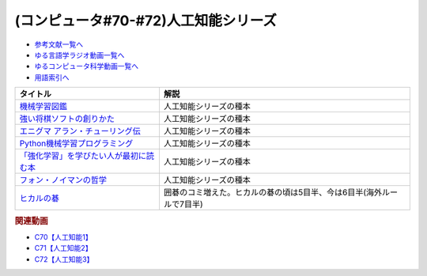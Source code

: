 .. _人工知能シリーズ参考文献:

.. :ref:`参考文献:人工知能シリーズ <人工知能シリーズ参考文献>`

(コンピュータ#70-#72)人工知能シリーズ
=============================================

* `参考文献一覧へ </reference/>`_ 
* `ゆる言語学ラジオ動画一覧へ </videos/yurugengo_radio_list.html>`_ 
* `ゆるコンピュータ科学動画一覧へ </videos/yurucomputer_radio_list.html>`_ 
* `用語索引へ </genindex.html>`_ 

.. raw:: html

  <!--機械学習図鑑--><a href="https://www.amazon.co.jp/%E8%A6%8B%E3%81%A6%E8%A9%A6%E3%81%97%E3%81%A6%E3%82%8F%E3%81%8B%E3%82%8B%E6%A9%9F%E6%A2%B0%E5%AD%A6%E7%BF%92%E3%82%A2%E3%83%AB%E3%82%B4%E3%83%AA%E3%82%BA%E3%83%A0%E3%81%AE%E4%BB%95%E7%B5%84%E3%81%BF-%E6%A9%9F%E6%A2%B0%E5%AD%A6%E7%BF%92%E5%9B%B3%E9%91%91-%E7%A7%8B%E5%BA%AD-%E4%BC%B8%E4%B9%9F/dp/4798155659?_encoding=UTF8&qid=1682679986&sr=8-1&linkCode=li1&tag=takaoutputblo-22&linkId=642bd716fe0ea2ef0f9c878b778a8bfc&language=ja_JP&ref_=as_li_ss_il" target="_blank"><img border="0" src="//ws-fe.amazon-adsystem.com/widgets/q?_encoding=UTF8&ASIN=4798155659&Format=_SL110_&ID=AsinImage&MarketPlace=JP&ServiceVersion=20070822&WS=1&tag=takaoutputblo-22&language=ja_JP" ></a><img src="https://ir-jp.amazon-adsystem.com/e/ir?t=takaoutputblo-22&language=ja_JP&l=li1&o=9&a=4798155659" width="1" height="1" border="0" alt="" style="border:none !important; margin:0px !important;" />
  <!--強い将棋ソフトの創りかた--><a href="https://www.amazon.co.jp/%E5%BC%B7%E3%81%84%E5%B0%86%E6%A3%8B%E3%82%BD%E3%83%95%E3%83%88%E3%81%AE%E5%89%B5%E3%82%8A%E3%81%8B%E3%81%9F-%E5%B1%B1%E5%B2%A1%E5%BF%A0%E5%A4%AB-ebook/dp/B09KNGV1QT?__mk_ja_JP=%E3%82%AB%E3%82%BF%E3%82%AB%E3%83%8A&crid=1S7PSWOHDF93O&keywords=%E5%BC%B7%E3%81%84%E5%B0%86%E6%A3%8B%E3%82%BD%E3%83%95%E3%83%88&qid=1682680022&sprefix=%E5%BC%B7%E3%81%84%E5%B0%86%E6%A3%8B%E3%82%BD%E3%83%95%E3%83%88%2Caps%2C171&sr=8-2&linkCode=li1&tag=takaoutputblo-22&linkId=a62361a41318954366916a7627927d96&language=ja_JP&ref_=as_li_ss_il" target="_blank"><img border="0" src="//ws-fe.amazon-adsystem.com/widgets/q?_encoding=UTF8&ASIN=B09KNGV1QT&Format=_SL110_&ID=AsinImage&MarketPlace=JP&ServiceVersion=20070822&WS=1&tag=takaoutputblo-22&language=ja_JP" ></a><img src="https://ir-jp.amazon-adsystem.com/e/ir?t=takaoutputblo-22&language=ja_JP&l=li1&o=9&a=B09KNGV1QT" width="1" height="1" border="0" alt="" style="border:none !important; margin:0px !important;" />
  <!--エニグマ アラン・チューリング伝--><a href="https://www.amazon.co.jp/%E3%82%A8%E3%83%8B%E3%82%B0%E3%83%9E-%E3%82%A2%E3%83%A9%E3%83%B3%E3%83%BB%E3%83%81%E3%83%A5%E3%83%BC%E3%83%AA%E3%83%B3%E3%82%B0%E4%BC%9D-%E4%B8%8A-%E3%82%A2%E3%83%B3%E3%83%89%E3%83%AB%E3%83%BC-%E3%83%9B%E3%83%83%E3%82%B8%E3%82%B9/dp/4326750537?&linkCode=li1&tag=takaoutputblo-22&linkId=6b2d77b7a6c38338acdc20d100a503af&language=ja_JP&ref_=as_li_ss_il" target="_blank"><img border="0" src="//ws-fe.amazon-adsystem.com/widgets/q?_encoding=UTF8&ASIN=4326750537&Format=_SL110_&ID=AsinImage&MarketPlace=JP&ServiceVersion=20070822&WS=1&tag=takaoutputblo-22&language=ja_JP" ></a><img src="https://ir-jp.amazon-adsystem.com/e/ir?t=takaoutputblo-22&language=ja_JP&l=li1&o=9&a=4326750537" width="1" height="1" border="0" alt="" style="border:none !important; margin:0px !important;" />
  <!--Python機械学習プログラミング--><a href="https://www.amazon.co.jp/%EF%BC%BB%E7%AC%AC3%E7%89%88%EF%BC%BDPython%E6%A9%9F%E6%A2%B0%E5%AD%A6%E7%BF%92%E3%83%97%E3%83%AD%E3%82%B0%E3%83%A9%E3%83%9F%E3%83%B3%E3%82%B0-%E9%81%94%E4%BA%BA%E3%83%87%E3%83%BC%E3%82%BF%E3%82%B5%E3%82%A4%E3%82%A8%E3%83%B3%E3%83%86%E3%82%A3%E3%82%B9%E3%83%88%E3%81%AB%E3%82%88%E3%82%8B%E7%90%86%E8%AB%96%E3%81%A8%E5%AE%9F%E8%B7%B5-impress-top-gear%E3%82%B7%E3%83%AA%E3%83%BC%E3%82%BA-ebook/dp/B08LYWFPQ9?__mk_ja_JP=%E3%82%AB%E3%82%BF%E3%82%AB%E3%83%8A&crid=1J77NKBXAPPEF&keywords=python%E6%A9%9F%E6%A2%B0%E5%AD%A6%E7%BF%92&qid=1682680137&sprefix=python%E6%A9%9F%E6%A2%B0%E5%AD%A6%E7%BF%92%2Caps%2C166&sr=8-6&linkCode=li1&tag=takaoutputblo-22&linkId=d9f29ca7b51a95938d7974f6fad6cc00&language=ja_JP&ref_=as_li_ss_il" target="_blank"><img border="0" src="//ws-fe.amazon-adsystem.com/widgets/q?_encoding=UTF8&ASIN=B08LYWFPQ9&Format=_SL110_&ID=AsinImage&MarketPlace=JP&ServiceVersion=20070822&WS=1&tag=takaoutputblo-22&language=ja_JP" ></a><img src="https://ir-jp.amazon-adsystem.com/e/ir?t=takaoutputblo-22&language=ja_JP&l=li1&o=9&a=B08LYWFPQ9" width="1" height="1" border="0" alt="" style="border:none !important; margin:0px !important;" />
  <!--「強化学習」を学びたい人が最初に読む本--><a href="https://www.amazon.co.jp/%E3%80%8C%E5%BC%B7%E5%8C%96%E5%AD%A6%E7%BF%92%E3%80%8D%E3%82%92%E5%AD%A6%E3%81%B3%E3%81%9F%E3%81%84%E4%BA%BA%E3%81%8C%E6%9C%80%E5%88%9D%E3%81%AB%E8%AA%AD%E3%82%80%E6%9C%AC-%E4%BC%8A%E8%97%A4-%E7%9C%9F-ebook/dp/B09LXW87YR?__mk_ja_JP=%E3%82%AB%E3%82%BF%E3%82%AB%E3%83%8A&crid=2XXKWQHU1XXQN&keywords=%E5%BC%B7%E5%8C%96%E5%AD%A6%E7%BF%92%E3%82%92%E5%AD%A6%E3%81%B3%E3%81%9F%E3%81%84&qid=1682680205&sprefix=%E5%BC%B7%E5%8C%96%E5%AD%A6%E7%BF%92%E3%82%92%E5%AD%A6%E3%81%B3%E3%81%9F%E3%81%84%2Caps%2C198&sr=8-1&linkCode=li1&tag=takaoutputblo-22&linkId=a74f13652f04abc73dabea306325d9cc&language=ja_JP&ref_=as_li_ss_il" target="_blank"><img border="0" src="//ws-fe.amazon-adsystem.com/widgets/q?_encoding=UTF8&ASIN=B09LXW87YR&Format=_SL110_&ID=AsinImage&MarketPlace=JP&ServiceVersion=20070822&WS=1&tag=takaoutputblo-22&language=ja_JP" ></a><img src="https://ir-jp.amazon-adsystem.com/e/ir?t=takaoutputblo-22&language=ja_JP&l=li1&o=9&a=B09LXW87YR" width="1" height="1" border="0" alt="" style="border:none !important; margin:0px !important;" />
  <!--フォン・ノイマンの哲学--><a href="https://www.amazon.co.jp/%E3%83%95%E3%82%A9%E3%83%B3%E3%83%BB%E3%83%8E%E3%82%A4%E3%83%9E%E3%83%B3%E3%81%AE%E5%93%B2%E5%AD%A6-%E4%BA%BA%E9%96%93%E3%81%AE%E3%83%95%E3%83%AA%E3%82%92%E3%81%97%E3%81%9F%E6%82%AA%E9%AD%94-%E8%AC%9B%E8%AB%87%E7%A4%BE%E7%8F%BE%E4%BB%A3%E6%96%B0%E6%9B%B8-%E9%AB%98%E6%A9%8B-%E6%98%8C%E4%B8%80%E9%83%8E/dp/4065224403?__mk_ja_JP=%E3%82%AB%E3%82%BF%E3%82%AB%E3%83%8A&crid=7YL0A9ZD792D&keywords=%E3%83%95%E3%82%A9%E3%83%B3%E3%83%8E%E3%82%A4%E3%83%9E%E3%83%B3&qid=1682680226&sprefix=%E3%83%95%E3%82%A9%E3%83%B3%E3%83%8E%E3%82%A4%E3%83%9E%E3%83%B3%2Caps%2C175&sr=8-1&linkCode=li1&tag=takaoutputblo-22&linkId=ddf45a172b522531994c3391ae7ca97c&language=ja_JP&ref_=as_li_ss_il" target="_blank"><img border="0" src="//ws-fe.amazon-adsystem.com/widgets/q?_encoding=UTF8&ASIN=4065224403&Format=_SL110_&ID=AsinImage&MarketPlace=JP&ServiceVersion=20070822&WS=1&tag=takaoutputblo-22&language=ja_JP" ></a><img src="https://ir-jp.amazon-adsystem.com/e/ir?t=takaoutputblo-22&language=ja_JP&l=li1&o=9&a=4065224403" width="1" height="1" border="0" alt="" style="border:none !important; margin:0px !important;" />
  <!--ヒカルの碁--><a href="https://www.amazon.co.jp/%E3%83%92%E3%82%AB%E3%83%AB%E3%81%AE%E7%A2%81-1-%E3%82%B8%E3%83%A3%E3%83%B3%E3%83%97%E3%82%B3%E3%83%9F%E3%83%83%E3%82%AF%E3%82%B9DIGITAL-%E3%81%BB%E3%81%A3%E3%81%9F%E3%82%86%E3%81%BF-ebook/dp/B00AA6MPWU?__mk_ja_JP=%E3%82%AB%E3%82%BF%E3%82%AB%E3%83%8A&crid=Z8H99R59UGZU&keywords=%E3%83%92%E3%82%AB%E3%83%AB%E3%81%AE%E7%A2%81&qid=1683424561&sprefix=%E3%83%92%E3%82%AB%E3%83%AB%E3%81%AE%E7%A2%81%2Caps%2C219&sr=8-2&linkCode=li1&tag=takaoutputblo-22&linkId=1920777abfd17343d15b1970d0610d0a&language=ja_JP&ref_=as_li_ss_il" target="_blank"><img border="0" src="//ws-fe.amazon-adsystem.com/widgets/q?_encoding=UTF8&ASIN=B00AA6MPWU&Format=_SL110_&ID=AsinImage&MarketPlace=JP&ServiceVersion=20070822&WS=1&tag=takaoutputblo-22&language=ja_JP" ></a><img src="https://ir-jp.amazon-adsystem.com/e/ir?t=takaoutputblo-22&language=ja_JP&l=li1&o=9&a=B00AA6MPWU" width="1" height="1" border="0" alt="" style="border:none !important; margin:0px !important;" />


+-------------------------------------------+-----------------------------------------------------------------------+
|                 タイトル                  |                                 解説                                  |
+===========================================+=======================================================================+
| `機械学習図鑑`_                           | 人工知能シリーズの種本                                                |
+-------------------------------------------+-----------------------------------------------------------------------+
| `強い将棋ソフトの創りかた`_               | 人工知能シリーズの種本                                                |
+-------------------------------------------+-----------------------------------------------------------------------+
| `エニグマ アラン・チューリング伝`_        | 人工知能シリーズの種本                                                |
+-------------------------------------------+-----------------------------------------------------------------------+
| `Python機械学習プログラミング`_           | 人工知能シリーズの種本                                                |
+-------------------------------------------+-----------------------------------------------------------------------+
| `「強化学習」を学びたい人が最初に読む本`_ | 人工知能シリーズの種本                                                |
+-------------------------------------------+-----------------------------------------------------------------------+
| `フォン・ノイマンの哲学`_                 | 人工知能シリーズの種本                                                |
+-------------------------------------------+-----------------------------------------------------------------------+
| `ヒカルの碁`_                             | 囲碁のコミ増えた。ヒカルの碁の頃は5目半、今は6目半(海外ルールで7目半) |
+-------------------------------------------+-----------------------------------------------------------------------+
.. _ヒカルの碁: https://amzn.to/3p6Vwgc
.. _フォン・ノイマンの哲学: https://amzn.to/3ndLj0T
.. _「強化学習」を学びたい人が最初に読む本: https://amzn.to/3Vh6QlQ

.. _Python機械学習プログラミング: https://amzn.to/3VjXohz
.. _エニグマ アラン・チューリング伝: https://amzn.to/44h8A2y
.. _強い将棋ソフトの創りかた: https://amzn.to/41PazK5
.. _機械学習図鑑: https://amzn.to/41Q2fJQ

.. rubric:: 関連動画
* `C70【人工知能1】`_
* `C71【人工知能2】`_
* `C72【人工知能3】`_

.. _C70【人工知能1】: https://youtu.be/WXxRxADYkKE
.. _C71【人工知能2】: https://youtu.be/0wYJANtukSA
.. _C72【人工知能3】: https://youtu.be/d-JK9NX3_Qs